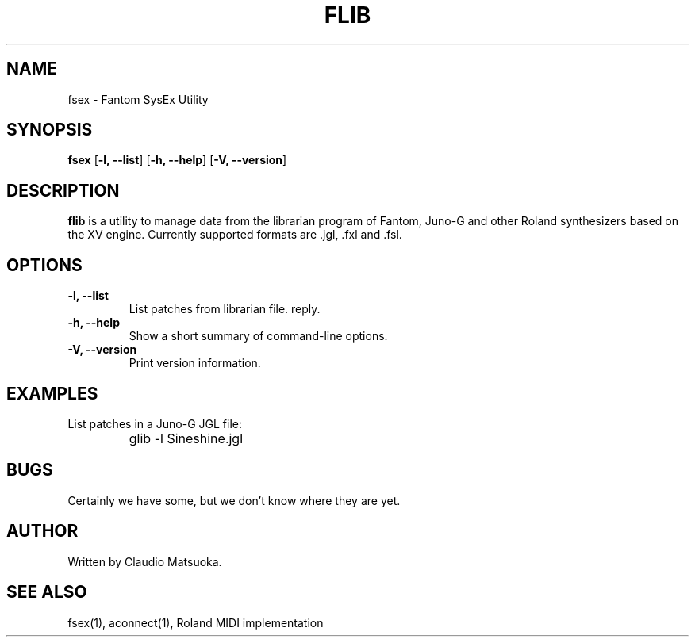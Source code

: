 .TH "FLIB" "1" "Version 0\&.1" "Jun 2007" "Fantom Utilities" 
.PP 
.SH "NAME" 
fsex - Fantom SysEx Utility
.PP 
.SH "SYNOPSIS" 
\fBfsex\fP
[\fB-l, --list\fP]
[\fB-h, --help\fP]
[\fB-V, --version\fP]
.PP 
.SH "DESCRIPTION" 
\fBflib\fP is a utility to manage data from the librarian program of Fantom\&,
Juno-G and other Roland synthesizers based on the XV engine\&. Currently
supported formats are .jgl, .fxl and .fsl.
.PP 
.SH "OPTIONS" 
.IP "\fB-l, --list\fP" 
List patches from librarian file.
reply\&.
.IP "\fB-h, --help\fP" 
Show a short summary of command-line options\&.
.IP "\fB-V, --version\fP" 
Print version information\&.
.PP 
.SH "EXAMPLES" 
List patches in a Juno-G JGL file:
.IP "" 
\f(CWglib -l Sineshine.jgl\fP
.PP 
.SH "BUGS" 
Certainly we have some, but we don't know where they are yet\&.
.PP 
.SH "AUTHOR" 
Written by Claudio Matsuoka\&.
.PP 
.SH "SEE ALSO" 
fsex(1)\&, aconnect(1)\&, Roland MIDI implementation
.PP 
